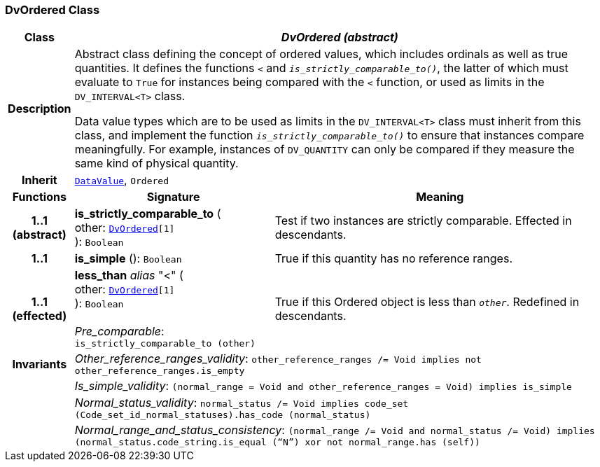 === DvOrdered Class

[cols="^1,3,5"]
|===
h|*Class*
2+^h|*__DvOrdered (abstract)__*

h|*Description*
2+a|Abstract class defining the concept of ordered values, which includes ordinals as well as true quantities. It defines the functions  `<` and `_is_strictly_comparable_to()_`, the latter of which must evaluate to `True` for instances being compared with the  `<` function, or used as limits in the `DV_INTERVAL<T>` class.

Data value types which are to be used as limits in the `DV_INTERVAL<T>` class must inherit from this class, and implement the function `_is_strictly_comparable_to()_` to ensure that instances compare meaningfully. For example, instances of `DV_QUANTITY` can only be compared if they measure the same kind of physical quantity.

h|*Inherit*
2+|`<<_datavalue_class,DataValue>>`, `Ordered`

h|*Functions*
^h|*Signature*
^h|*Meaning*

h|*1..1 +
(abstract)*
|*is_strictly_comparable_to* ( +
other: `<<_dvordered_class,DvOrdered>>[1]` +
): `Boolean`
a|Test if two instances are strictly comparable. Effected in descendants.

h|*1..1*
|*is_simple* (): `Boolean`
a|True if this quantity has no reference ranges.

h|*1..1 +
(effected)*
|*less_than* __alias__ "<" ( +
other: `<<_dvordered_class,DvOrdered>>[1]` +
): `Boolean` +
 +
__Pre_comparable__: `is_strictly_comparable_to (other)`
a|True if this Ordered object is less than `_other_`. Redefined in descendants.

h|*Invariants*
2+a|__Other_reference_ranges_validity__: `other_reference_ranges /= Void implies not other_reference_ranges.is_empty`

h|
2+a|__Is_simple_validity__: `(normal_range = Void and other_reference_ranges = Void) implies is_simple`

h|
2+a|__Normal_status_validity__: `normal_status /= Void implies code_set (Code_set_id_normal_statuses).has_code (normal_status)`

h|
2+a|__Normal_range_and_status_consistency__: `(normal_range /= Void and normal_status /= Void) implies (normal_status.code_string.is_equal (“N”) xor not normal_range.has (self))`
|===
